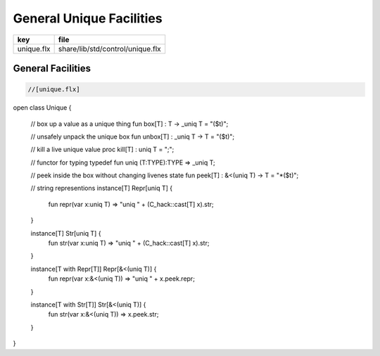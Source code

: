 
=========================
General Unique Facilities
=========================

========== ================================
key        file                             
========== ================================
unique.flx share/lib/std/control/unique.flx 
========== ================================

General Facilities
==================


.. code-block:: felix

  //[unique.flx]
open class Unique 
{
  // box up a value as a unique thing
  fun box[T] : T -> _uniq T = "($t)";

  // unsafely unpack the unique box
  fun unbox[T] : _uniq T -> T = "($t)";

  // kill a live unique value
  proc kill[T] : uniq T = ";";

  // functor for typing
  typedef fun uniq (T:TYPE):TYPE => _uniq T;

  // peek inside the box without changing livenes state
  fun peek[T] : &<(uniq T) -> T = "*($t)";
 
  // string representions
  instance[T] Repr[uniq T] {
    fun repr(var x:uniq T) => "uniq " + (C_hack::cast[T] x).str;
  }

  instance[T] Str[uniq T] {
    fun str(var x:uniq T) => "uniq " + (C_hack::cast[T] x).str;
  }

  instance[T with Repr[T]] Repr[&<(uniq T)] {
    fun repr(var x:&<(uniq T)) => "uniq " + x.peek.repr;
  }

  instance[T with Str[T]] Str[&<(uniq T)] {
    fun str(var x:&<(uniq T)) => x.peek.str;
  }

}



